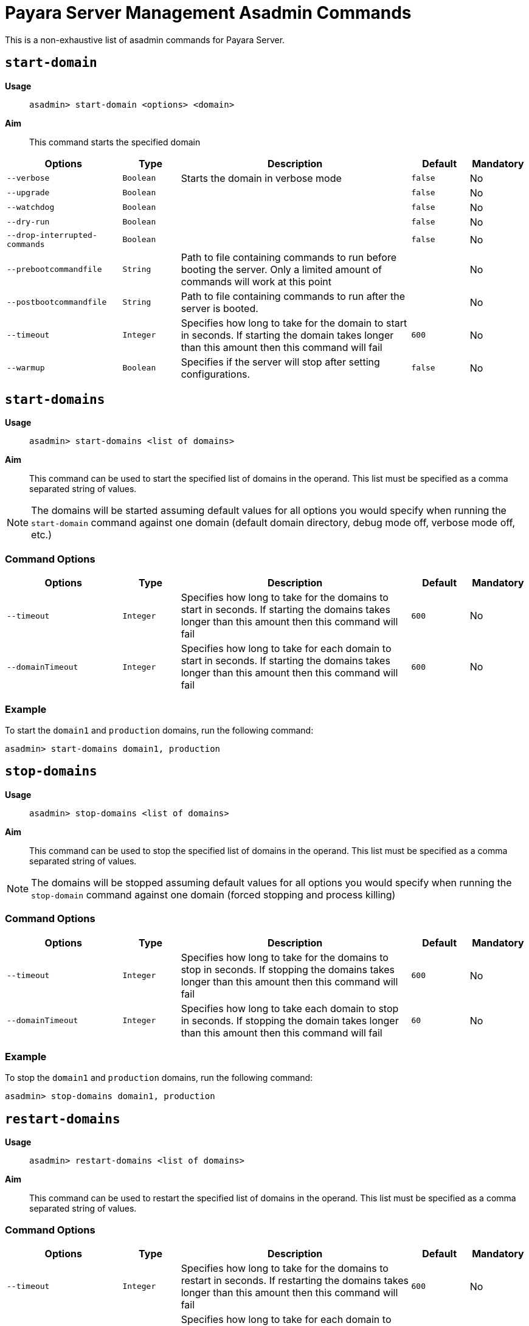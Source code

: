 [[payara-server-command-reference]]
= Payara Server Management Asadmin Commands
:ordinal: 1

This is a non-exhaustive list of asadmin commands for Payara Server.

[[start-domain]]
== `start-domain`

*Usage*::
`asadmin> start-domain <options> <domain>`

*Aim*::
This command starts the specified domain

[cols="2,1,4,1,1",options="header"]
|===
|Options | Type | Description | Default | Mandatory
| `--verbose`| `Boolean` | Starts the domain in verbose mode| `false`| No
| `--upgrade` | `Boolean`| | `false`| No
| `--watchdog` | `Boolean`| | `false`| No
| `--dry-run` | `Boolean` | | `false`| No
| `--drop-interrupted-commands` | `Boolean`| | `false`| No
| `--prebootcommandfile`| `String` | Path to file containing commands to run before booting the server. Only a limited amount of commands will work at this point|| No
| `--postbootcommandfile` | `String` | Path to file containing commands to run after the server is booted. | | No
|`--timeout` |`Integer` |Specifies how long to take for the domain to start in seconds. If starting the domain takes longer than this amount then this command will fail |`600` |No
|`--warmup` | `Boolean` |Specifies if the server will stop after setting configurations. | `false` | No
|===

[[start-domains]]
== `start-domains`

*Usage*::
`asadmin> start-domains <list of domains>`

*Aim*::
This command can be used to start the specified list of domains in the operand. This list must be specified as a comma separated string of values.

NOTE: The domains will be started assuming default values for all options you would specify when running the `start-domain` command against one domain (default domain directory, debug mode off, verbose mode off, etc.)

[[command-options]]
=== Command Options
[cols="2,1,4,1,1",options="header"]
|===
|Options | Type | Description | Default | Mandatory
|`--timeout` |`Integer` |Specifies how long to take for the domains to start in seconds. If starting the domains takes longer than this amount then this command will fail |`600` |No
|`--domainTimeout` |`Integer` |Specifies how long to take for each domain to start in seconds. If starting the domains takes longer than this amount then this command will fail |`600` |No

|===

[[example]]
=== Example

To start the `domain1` and `production` domains, run the following command:

[source, shell]
----
asadmin> start-domains domain1, production
----

[[stop-domains]]
== `stop-domains`

*Usage*::
`asadmin> stop-domains <list of domains>`

*Aim*::
This command can be used to stop the specified list of domains in the operand. This list must be specified as a comma separated string of values.

NOTE: The domains will be stopped assuming default values for all options you would specify when running the `stop-domain` command against one domain (forced stopping and process killing)

[[command-options-1]]
=== Command Options
[cols="2,1,4,1,1",options="header"]
|===
|Options | Type | Description | Default | Mandatory
|`--timeout` |`Integer` |Specifies how long to take for the domains to stop in seconds. If stopping the domains takes longer than this amount then this command will fail |`600` |No
|`--domainTimeout` |`Integer` |Specifies how long to take each domain to stop in seconds. If stopping the domain takes longer than this amount then this command will fail |`60` |No

|===

[[example-1]]
=== Example

To stop the `domain1` and `production` domains, run the following command:

[source, shell]
----
asadmin> stop-domains domain1, production
----

[[restart-domains]]
== `restart-domains`

*Usage*::
`asadmin> restart-domains <list of domains>`

*Aim*::
This command can be used to restart the specified list of domains in the operand. This list must be specified as a comma separated string of values.

[[command-options-2]]
=== Command Options
[cols="2,1,4,1,1",options="header"]
|===
|Options | Type | Description | Default | Mandatory
|`--timeout` |`Integer` |Specifies how long to take for the domains to restart in seconds. If restarting the domains takes longer than this amount then this command will fail |`600` |No
|`--domainTimeout` |`Integer` |Specifies how long to take for each domain to restart in seconds. If restarting the domain takes longer than this amount then this command will fail |`600` |No

|===

[[example-2]]
=== Example

To restart the `domain1` and `production` , run the following command:

[source, shell]
----
asadmin> restart-domains domain1, production
----

[[stop-all-domains]]
== `stop-all-domains`

*Usage*::
`asadmin> stop-all-domains`

*Aim*::
This command can be used to stop ALL current running domains on the server's installation.

[[command-options-5]]
=== Command Options

[cols="1,1,4,1,1",options="header",]
|====
|Option |Type |Description |Default |Mandatory
|`--force` | `Boolean` | Specifies whether each domain is forcibly stopped immediately.| `true`|No
|`--kill` | `Boolean` |Specifies whether the domain is killed by using functionality of the operating system to terminate the domain process | `false`|No
|`--timeout` |`Integer` |Specifies how long to take for the domains to stop in seconds. If stopping the domains takes longer than this amount then this command will fail |`600` |No
|`--domainTimeout` |`Integer` |Specifies how long to take for each domain to stop in seconds. If stopping the domain takes longer than this amount then this command will fail |`60` |No

|====

[[example-5]]
=== Example

To forcibly stop all running domains, run the following command:

[source, shell]
----
asadmin> stop-all-domains --force=false
----

[[backup-domain]]
== `backup-domain`

*Usage*::
`asadmin> backup-domain <options> <domain_name>`

*Aim*::
This command performs a backup on the domain. The `backup-domain` command requires the domain being backed up to be stopped. Backups have the following naming scheme: `domain-name_YYYY_MM_DD_backup-number`

[cols="2,1,3,2,1",options="header"]
|===
|Options | Type | Description | Default | Mandatory
| `--long`| `Boolean` | Displays detailed information about the backup operation| `false`| No
| `--description` | `String` | A description to store in the backup zip || No
| `--domaindir` | `String`| Specifies the domain root directory | `~/payara5/glassfish/domains`| No
| `--backupdir` | `String` | Specifies the directory where the backup is to be stored | `~/payara5/glassfish/domains/{domain_name}/backups`| No
|===

[[restore-domain]]
== `restore-domain`

*Usage*::
`asadmin> restore-domain <options> <domain_name>`

*Aim*::
This command restores files under the domain name from a backup directory.

WARNING: If a domain is restored on an already existing domain folder, all the files will be overwritten when the command is run.

[cols="2,1,3,2,1",options="header"]
|===
|Options | Type | Description | Default | Mandatory
| `--long`| `Boolean` | Displays detailed information about the backup operation| `false`| No
| `--filename` | `String` | The name of the backup file to use as the source || No
| `--domaindir` | `String`| Specifies the domain root directory | `~/payara5/glassfish/domains`| No
| `--backupdir` | `String` | Specifies the directory where the backup file is stored | `~/payara5/glassfish/domains/{domain_name}/backups`| No
| `--force` | `Boolean` | Forces the restore-domain command to continue when the name of the domain to restore does not match the name of the domain in the backup file | `false` | No
|===

[[start-instance]]
== `start-instance`

*Usage*::
`asadmin> start-instance instancename`

*Aim*::
This command can be used to start a specified instance of Payara Server, which can be either a local or remote instance. This command runs on the DAS.

[[command-options-4]]
=== Command Options

NOTE: These are not the same options available for the `start-local-instance` command.

[cols="2,1,4,1,1",options="header",]
|====
|Option |Type |Description |Default |Mandatory
|`--sync` | `none`\|`normal`\|`full` |Specifies whether the instance is to be synced with the DAS. In normal mode only config files and top-level application file are synced. In full all files are synced. | `normal`| No
|`--debug` |`Boolean` |Specifies whether the instance is started in debug mode |`false` |No
|`--terse` |`Boolean` |Specifies whether information on the result is output |`false` |No
|`--timeout` |`Integer` |Specifies how long to take for the instance to start in seconds. If starting the instance takes longer than this amount then this command will fail |`120` |No
|====

WARNING: Using full synchronization will cause the configuration to be deleted if the DAS cannot be reached.

[[example-4]]
=== Example

To start an instance named instance1 and sync it with the DAS with a timeout of 180 seconds:

[source, shell]
----
asadmin> start-instance --timeout 180 --sync true instance1
----

[[start-local-instance]]
== `start-local-instance`

*Usage*::
`asadmin> start-local-instance instancename`

*Aim*::
This command can be used to start a specified instance of Payara, but only when it corresponds to a local instance. A local instance is located in the same host from where the `asadmin` command is executed. This command is executed in "local" mode, which means that the DAS is not started in order to effectively execute it. Keep in mind that running the instance using the `sync` option has some nuances, so read the note below for more information.

[[command-options-3]]
=== Command Options

NOTE: These are not the same as the options available for the `start-instance` command.

[cols="1,1,4,1,1a",options="header",]
|====
|Option |Type |Description |Default |Mandatory
|`-v, --verbose` | `Boolean` |Specifies that the server log is printed to the console from which asadmin is executed. Control is not returned to the console after the instance has started. The instance can be stopped and control returned by inputting `CTRL-C`. | false |No
|`-w, --watchdog` | `Boolean` |Starts the server in watchdog mode. This is only useful if verbose is false. It does the same thing as verbose -- except without the dumping of output to standard out and err streams.| false |No
|`-d, --debug` |`Boolean` |Specifies whether the instance is started in debug mode |false |No
|`-n, --dry-run` |`Boolean` | Specifies to dump the full human readable JVM invocation command that would be used to launch the instance instead of actually launching it. |false |No
|`--sync` | `none` \| `normal` \| `full` |Specifies whether the instance is to be synced with the DAS. In normal mode only config files and top-level application file are synced. In full all files are synced. | `normal` |No
|`--nodedir` | String | Specifies the folder on the local filesystem where the node the instance is in resides. | `${PAYARA_INSTALL_DIR}/glassfish/nodes/`. |No
|`--node` | String | Specifies the node the instance is in. | The single folder inside the `nodedir` directory, in the case that there's only a single folder. 
| No:: If the node directory contains a single folder
  Yes:: Otherwise
|`--timeout` |Integer |Specifies how long to take for the local instance to start in seconds. If starting the instance takes longer than this amount then this command will fail (but the instance may still continue its startup process...) |`600` |No
|====

WARNING: Using full synchronization will cause the configuration to be deleted if the DAS cannot be reached.

[[example-3]]
=== Example

To start a local instance named instance1 with a timeout of 180 seconds:

[source, shell]
----
asadmin> start-local-instance --timeout 180 instance1
----

[[add-library-command]]
== `add-library`

*Usage*::
`asadmin> add-library <options> file`

*Aim*::
This command adds a JAR library to a Payara Server domain and immediately initiates makes it available for class loading.

|===
|Options | Type | Description | Default | Mandatory
| `--type`| `String`| Specifies the type of library. The supported values are `common`, `ext`, `app`. If it's of type `app` the server must be restarted to take effect| `common`| No
|===

[[create-iiop-listener-command]]
== `create-iiop-listener`

*Usage*::
`asadmin > create-iiop-listener <options> listener_id`

*Aim*::
Creates a listener for IIOP network traffic

=== Command Options

|===
|Option | Type | Description | Default | Mandatory
| `--listeneraddress`| `String`|Network address used to bind the listener|| Yes
| `--iiopport`| `Integer`|Port number to bind the listener| `1072`| No
| `--enabled`| `Boolean`| Whether to enable the listener after its creation| `true`| No
| `--securityenabled`| `Boolean`|Whether to enable the listener as a secure listener| `false`| No
| `--lazyInit`| `Boolean`|Whether to lazily initialize the listener| `false`| No
| `--property`| `List<String>`| Colon-separated list of properties to configure the listener|| No
|===

[[generate-bash-autocomplete-command]]
== `generate-bash-autocomplete`

*Usage*::
`asadmin >generate-bash-autocomplete output_file`

*Aim*::
Creates an asadmin autocompletion script for bash.

The created file will be located in the server's host and not the client. If they are on different hosts, then the file will be needed to copied from the server to the client.
TIP: You can add the resulting file to your bash path by adding `source path/to/outputfile` to your `.bashrc` settings or copy the file into the `/etc/bash_completion.d` directory.

This means that you can run asadmin commands by typing `asadmin` in a terminal and you can use double-tab to autocomplete a command, similar to other bash commands.

=== Command Options

|===
|Option | Type | Description | Default | Mandatory
| `--force`| `Boolean`| Whether to overwrite a script file if one already exists| `false`| No
| `--file`| `String` | The path for the resulting file| `${payara.home}/glassfish/bin/bash_autocomplete`| No
| `--localCommands`| `Boolean` | This option will include local asadmin commands | `false` | No
|===

[[list-rest-endpoints-command]]
== `list-rest-endpoints`

*Aim*::
Lists all the rest endpoints of a deployed web application

*Usage*::
`asadmin > list-rest-endpoints applicationName`

[[restart-cluster-command]]
== `restart-cluster`

*Aim*::
Restarts all instances in a cluster. Must be run from the DAS.

*Usage*::
`asadmin > restart-cluster clusterName`

[[set-network-listener-configuration-command]]
== `set-network-listener-configuration`

*Usage*::
`asadmin> set-network-listener-configuration <options> network_listener_name`

*Aim*::
This command helps to modify an existing HTTP network listener

|===
| Options | Type | Description | Default | Mandatory
| `--enabled`| `Boolean`| Enables or disables the network listener| `true`| No
| `--dynamic`| `Boolean`| When set to `true`, applies the changes without a restart. Otherwise a restart is required for changes to apply| `false`| No
| `--address`| `String`| The network address on which the network listener is going to be listening|| No
| `--port`| `Integer`| The port on which the network listener is going to be listening.|| Yes
| `--listenerPortRange`| `String`| Port range which the network listener can bind to.|| No
| `--threadPool`| `String`| The thread pool which will be associated with the network listener|| No
| `--transport`| `String`| The transport layer that is going to be used by the network listener|| No
| `--jkenabled`| `Boolean`| If enabled, the network listener will become an **Apache mod-jk** listener| `false`| No
| `--target`| `String`| The configuration object whose values will be set.| `server-config`| No
|===

[[restart-http-listeners-command]]
== `restart-http-listeners`

*Usage*::
`asadmin> restart-http-listeners <options>`

*Aim*::
This command restarts all http listeners of the targeted instance(s). Usually used to make network configuration changes take effect without restarting the server.

|===
|Options | Type | Description | Default | Mandatory
| `--all`| `Boolean` | Apply command to all instances| `false`| No
| `--target`| `String`| Name of the target instance, deployment group or cluster| `server`| No
|===

IMPORTANT: This command only restarts all HTTP listeners except the `admin-listener`.

*Examples*::

Run the following command to restart all HTTP network listeners that belong to all instances:

[source, shell]
----
asadmin> restart-http-listeners --all
----

Run the following command to restart all HTTP network listeners that belong to a particular instance named `FlyingFish`:

[source, shell]
----
asadmin> restart-http-listeners FlyingFish
----

TIP: The `--target` can be omitted as `target` is the primary parameter.

[[create-service]]
== `create-service`

*Usage*::
`asadmin> create-service <options> <domain-or-instance-name>`

*Aim*::
Configures the starting of a DAS or a Payara Server instance on an unattended boot.

The create-service subcommand configures the starting of a domain administration server (DAS) or a Payara Server instance on an unattended boot on Windows, Linux, and Oracle Solaris systems.

If no operand is specified and the domains directory contains only one domain, the subcommand configures the starting of the DAS for the default domain. If no operand is specified and the domains directory contains multiple domains, an error occurs.

If the operand specifies an instance, the create-service subcommand does not contact the domain administration server (DAS) to determine the node on which the instance resides. To determine the node on which the instance resides, the subcommand searches the directory that contains the node directories. If multiple node directories exist, the node must be specified as an option of the subcommand.

The subcommand contains internal logic to determine whether the supplied operand is a DAS or an instance.

This subcommand is supported in local mode only.

[[create-service-windows-os]]
=== Behaviour of `create-service` on Windows Systems

On Windows systems, this subcommand must be run as the OS-level administrator user and requires the Microsoft .NET Framework (http://www.microsoft.com/net/), otherwise, the subcommand fails. It creates a Windows service to represent the DAS or instance. The service is created in the disabled state. After this subcommand creates the service, you must use the Windows Services Manager or the Windows Services Wrapper to start, stop, uninstall, or install the service.

The subcommand creates the following Windows Services wrapper files for the service in the `domain-dir\bin` directory or the `instance-dir\bin` directory:

* Configuration file: `service-nameService.xml`
* Executable file: `service-nameService.exe`

[[create-service-linux-os]]
=== Behaviour of `create-service` on Linux Systems

On Linux systems, the create-service subcommand first detects **System-V** or **SystemD** init systems.

On systems using System-V, it creates an initialization script `/etc/init.d/payara_domain-or-instance-name` and installs a link to this script in the `/etc/rc?.d` directories. After this subcommand creates the script, you must use this script to start, stop, or restart the domain or instance.

On systems using SystemD, the subcommand creates a configuration file `payara_domainname.service` in `/etc/systemd/system`. It is recommended to specify non-root user to run payara (parameter `--serviceuser`). It is possible to further configure the service via `--serviceproperties`.

On Linux systems, this subcommand must be run as the OS-level root user, because it writes to system directories.

[[create-service-solaris-os]]
=== Behavior of `create-service` on Oracle Solaris Systems

On Oracle Solaris systems, the create-service subcommand creates a Service Management Facility (SMF) service to represent the DAS or instance. The service is created in the disabled state. After this subcommand creates the service, you must use SMF commands to start, enable, disable, delete, or stop the service. For more information about SMF, see the following documentation for the Oracle Solaris operating system:

* "Managing Services (Overview)" in System Administration Guide: Basic Administration
* "Managing Services (Tasks)" in System Administration Guide: Basic Administration

On Oracle Solaris systems, this subcommand must be run as the OS-level user with superuser privileges. The configuration file for the DAS or instance must be stored in a directory to which the superuser has access and cannot be stored on a network file system. The service that is created is controlled by the OS-level user who owns the directory where the configuration of the DAS or instance resides.

On Oracle Solaris systems, the manifest file is created in the following directory by default:

----
/var/svc/manifest/application/GlassFish/domain-or-instance-name_domain-or-instance-root-dir
----

IMPORTANT: To run this subcommand, you must have `solaris.smf.*` authorization. 

To run these commands as non-root user, the system administrator must be contacted so that the relevant authorizations are granted. You must also ensure that the following conditions are met:

* Oracle Solaris 10 administration commands such as `svccfg(1M)`, `svcs(1)`, and `auths(1)` are available through the PATH statement, so that these commands can be executed. A simple test to do so is to run the command which `svccfg` in the shell.
* You must have write permission for the path `/var/svc/manifest/application/GlassFish`. Usually, the superuser has write permission to this path.

If you delete a service that you created by using the create-service subcommand, you must delete the directory that contains the manifest file and the entire contents of the directory. Otherwise, an attempt to re-create the service by using the create-service subcommand fails. The Oracle Solaris command `svccfg` does not delete this directory.

[[command-options-create-service]]
=== Command Options

[cols="2,1,4,1,1",options="header"]
|===
|Operands | Type | Description | Default | Mandatory

| domain-or-instance-name
| string
| The name of the domain or instance to configure. If no operand is specified, the default domain is used.
| domain1
| No

|===


[cols="2,1,4,1,1",options="header"]
|===
|Options | Type | Description | Default | Mandatory

| `--help`, `-?`
| 
| Displays the help text for the subcommand.
| 
| No

| `--name`
| `string`
| (Windows and Oracle Solaris systems only) The name of the service that you will use when administering the service through Oracle Solaris SMF commands or the service management features of the Windows operating system.
| Name of the domain or instance that is specified as the operand of this subcommand
| No

| `--system-type`
| string
| If specified, system-type must be one of `systemd`, `systemv`, `solaris` or `windows`, which determine the type of init scripts to create. If not specified, the command performs autodetection of init system.
| Detected automatically
| No

| `--serviceproperties`
| `string`
| Specifies a colon(:)-separated list of various properties that are specific to the service. To customize the display name of the service in the Windows Service list, set the DISPLAY_NAME property to the required name. For Oracle Solaris 10 systems, if you specify net_privaddr, the service's processes will be able to bind to the privileged ports (<1024) on the platform. You can bind to ports< 1024 only if the owner of the service is superuser, otherwise, this is not allowed. On Linux systems using SystemD these properties are stored as Environment entries, accessible via Microprofile property in the applications.
| 
| No

| `--dry-run`, `-n`
| `boolean`
| Previews your attempt to create a service. Indicates issues and the outcome that will occur if you run the command without using the --dry-run option. Nothing is actually configured. Default is false.
| `false`
| No

| `--force`
| `string`
| Specifies whether the service is created even if validation of the service fails. Possible values are as follows: `true`, The service is created even if validation of the service fails. `false`, The service is not created (default).
| `false`
| No

| `--serviceuser`
| `string`
| (Linux systems only) The user that is to run Payara Server when the service is started. The default is the user that is running the subcommand. Specify this option if Payara Server is to be run by a user other than the root user.
| root
| No

| `--domaindir`
| `string`
| The absolute path of the directory on the disk that contains the configuration of the domain. If this option is specified, the operand must specify a domain.
| 
| No

| `--nodedir`
| `string`
| Specifies the directory that contains the instance's node directory. The instance's files are stored in the instance's node directory. The default is as-install/nodes. If this option is specified, the operand must specify an instance.
| 
| No

| `--node`
| `string`
| Specifies the node on which the instance resides. This option may be omitted only if the directory that the --nodedir option specifies contains only one node directory. Otherwise, this option is required. If this option is specified, the operand must specify an instance.
| 
| No

|===

[[example-create-service]]
=== Examples

[[example-create-service-windows]]
==== Example 1: Creating a Service on a Windows System

This example creates a service for the default domain on a system that is running Windows.

[source, shell]
----
asadmin> create-service

Found the Windows Service and successfully uninstalled it.
The Windows Service was created successfully.  It is ready to be started.  Here are
the details:
ID of the service: domain1
Display Name of the service:domain1 Payara Server
Domain Directory: C:\\payara\\glassfish\\domains\\domain1
Configuration file for Windows Services Wrapper: C:\\payara\\glassfish\\domains\
domain1\\bin\\domain1Service.xml
The service can be controlled using the Windows Services Manager or you can use the
Windows Services Wrapper instead:
Start Command:  C:\\payara\\glassfish\\domains\\domain1\\bin\\domain1Service.exe  start
Stop Command:   C:\\payara\glassfish\\domains\\domain1\\bin\\domain1Service.exe  stop
Uninstall Command:  C:\\payara\\glassfish\\domains\\domain1\\bin\\domain1Service.exe
uninstall
Install Command:  C:\\payara\\glassfish\\domains\\domain1\\bin\\domain1Service.exe
install

This message is also available in a file named PlatformServices.log in the domain\'s
root directory

Command create-service executed successfully.
----

[[example-create-service-systemd]]
==== Example 2: Creating a Service on a Linux System using SystemD

This example creates a service for the default domain on a system that is running Linux and SystemD. It is necessary to inform SystemD about the new script by running `systemctl daemon-reload`. Then it is possible to start the service.

[source, shell]
----
asadmin> create-service --service-user payaraadmin

The SystemD Service was created successfully. Here are the details:
Name of the service:domain1
Type of the service:Domain
Configuration location of the service:/etc/systemd/system/payara_domain1.service
User account that will run the service: payaraadmin
You have created the service but you need to start it yourself.  Here are the most
typical Linux commands of interest:

* systemctl daemon-reload
* systemctl start payara_domain1.service
* systemctl stop payara_domain1.service
* systemctl restart payara_domain1.service

For your convenience this message has also been saved to this file:
/opt/payara/glassfish/domains/domain1/PlatformServices.log

Command create-service executed successfully.
----

[[example-create-service-systemv]]
==== Example 3: Creating a Service on a Linux System using SystemV

This example creates a service for the default domain on a system that is running Linux and SystemV.

[source, shell]
----
asadmin> create-service

Found the Linux Service and successfully uninstalled it.
The Service was created successfully. Here are the details:
Name of the service:domain1
Type of the service:Domain
Configuration location of the service:/etc/init.d/payara_domain1
User account that will run the service: root
You have created the service but you need to start it yourself.
Here are the most typical Linux commands of interest:

* /etc/init.d/payara_domain1 start
* /etc/init.d/payara_domain1 stop
* /etc/init.d/payara_domain1 restart

For your convenience this message has also been saved to this file:
/opt/payara/glassfish/domains/domain1/PlatformServices.log

Command create-service executed successfully.
----

[[example-create-service-solaris]]
==== Example 4: Creating a Service on an Oracle Solaris System

This example creates a service for the default domain on a system that is running Oracle Solaris.

[source, shell]
----
asadmin> create-service

The Service was created successfully. Here are the details:
Name of the service:application/GlassFish/domain1
Type of the service:Domain
Configuration location of the service:/opt/payara/glassfish/domains
Manifest file location on the system:/var/svc/manifest/application
/GlassFish/domain1_opt_payara_glassfish_domains/Domain-service-smf.xml.
You have created the service but you need to start it yourself.
Here are the most typical Solaris commands of interest:
* /usr/bin/svcs -a | grep domain1 // status
* /usr/sbin/svcadm enable domain1 // start
* /usr/sbin/svcadm disable domain1 // stop
* /usr/sbin/svccfg delete domain1 // uninstall

Command create-service executed successfully.
----

[[delete-service]]
== `_delete-service`

*Usage*::
`asadmin> _delete-service <options> <domain-or-instance-name>`

*Aim*::
The _delete-service subcommand deletes scripts created by the subcommand create-service.

If no operand is specified and the domains directory contains only one domain, the subcommand deletes the script that starts the DAS for the default domain. If no operand is specified and the `domains` directory contains multiple domains, an error occurs.

The subcommand contains internal logic to determine whether the supplied operand is a DAS or an instance.

This subcommand is supported in local mode only.

[[command-options-delete-service]]
=== Command Options

[cols="2,1,4,1,1",options="header"]
|===
|Operands | Type | Description | Default | Mandatory
| domain-or-instance-name
| `string`
| The name of the domain or instance to configure. If no operand is specified, the default domain is used.
| `domain1`
| No
|===

[[example-delete-service]]
=== Example: Deleting a Service on a Linux System using SystemD init.

This example deletes a service for the default domain on a system that is running Linux and SystemD. It is necessary to inform SystemD about deleting the script by running `systemctl daemon-reload`.

[source]
----
asadmin> _delete-service
Command _delete-service executed successfully.
----
